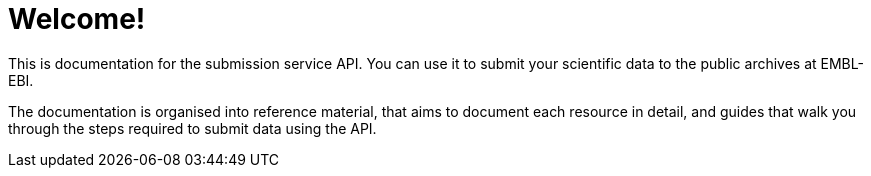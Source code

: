 = Welcome!
:docinfo: shared

This is documentation for the submission service API. You can use it to submit
your scientific data to the public archives at EMBL-EBI.

The documentation is organised into reference material, that aims to document
each resource in detail, and guides that walk you through the steps
required to submit data using the API.

